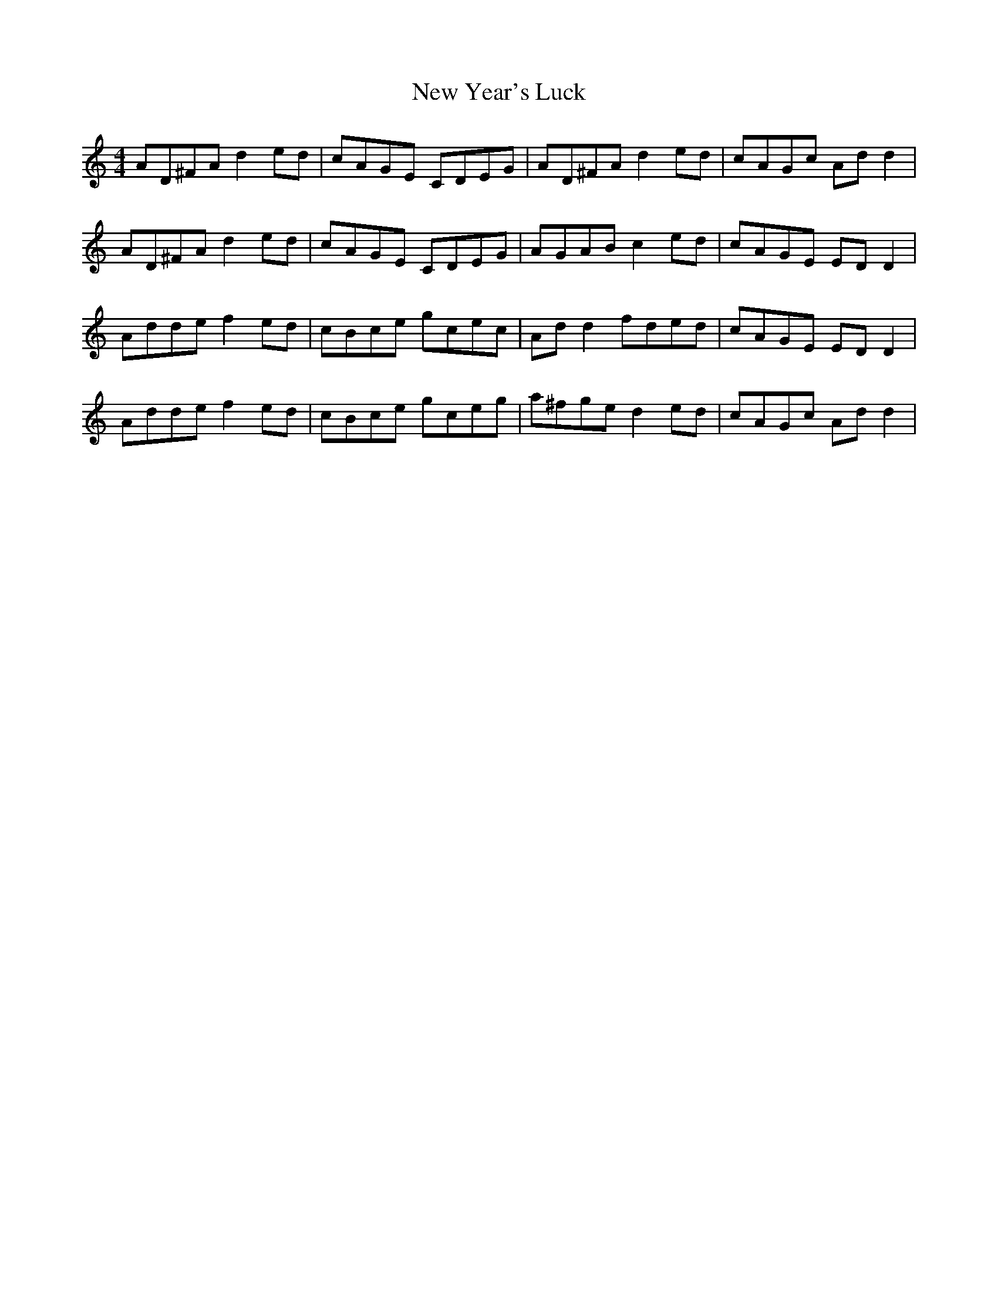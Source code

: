 X: 29321
T: New Year's Luck
R: reel
M: 4/4
K: Cmajor
AD^FA d2 ed|cAGE CDEG|AD^FA d2 ed|cAGc Ad d2|
AD^FA d2 ed|cAGE CDEG|AGAB c2 ed|cAGE ED D2|
Adde f2 ed|cBce gcec|Ad d2 fded|cAGE ED D2|
Adde f2 ed|cBce gceg|a^fge d2 ed|cAGc Ad d2|

